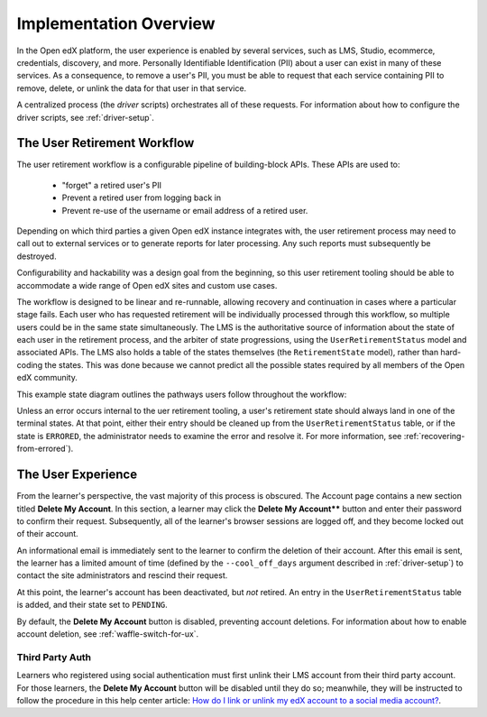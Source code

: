 
***********************
Implementation Overview
***********************

In the Open edX platform, the user experience is enabled by several
services, such as LMS, Studio, ecommerce, credentials, discovery, and more.
Personally Identifiable Identification (PII) about a user can exist in many of
these services. As a consequence, to remove a user's PII, you must be able
to request that each service containing PII to remove, delete, or unlink the
data for that user in that service.

A centralized process (the *driver* scripts) orchestrates all of these
requests. For information about how to configure the driver scripts, see
:ref:`driver-setup`.

The User Retirement Workflow
****************************

The user retirement workflow is a configurable pipeline of building-block
APIs. These APIs are used to:

  * "forget" a retired user's PII
  * Prevent a retired user from logging back in
  * Prevent re-use of the username or email address of a retired user.

Depending on which third parties a given Open edX instance integrates with,
the user retirement process may need to call out to external services or to
generate reports for later processing. Any such reports must subsequently be
destroyed.

Configurability and hackability was a design goal from the beginning, so this
user retirement tooling should be able to accommodate a wide range of Open edX
sites and custom use cases.

The workflow is designed to be linear and re-runnable, allowing recovery and
continuation in cases where a particular stage fails.  Each user who has
requested retirement will be individually processed through this workflow, so
multiple users could be in the same state simultaneously.  The LMS is the
authoritative source of information about the state of each user in the
retirement process, and the arbiter of state progressions, using the
``UserRetirementStatus`` model and associated APIs.  The LMS also holds a
table of the states themselves (the ``RetirementState`` model), rather than
hard-coding the states.  This was done because we cannot predict all the
possible states required by all members of the Open edX community.

This example state diagram outlines the pathways users follow throughout the
workflow:

.. digraph:: retirement_states_example
   :align: center

      ranksep = "0.3";

      node[fontname=Courier,fontsize=12,shape=box,group=main]
      { rank = same INIT[style=invis] PENDING }
      INIT -> PENDING;
      "..."[shape=none]
      PENDING -> RETIRING_ENROLLMENTS -> ENROLLMENTS_COMPLETE -> RETIRING_FORUMS -> FORUMS_COMPLETE -> "..." -> COMPLETE;

      node[group=""];
      RETIRING_ENROLLMENTS -> ERRORED;
      RETIRING_FORUMS -> ERRORED;
      PENDING -> ABORTED;

      subgraph cluster_terminal_states {
          label = "Terminal States";
          labelloc = b  // put label at bottom
          {rank = same ERRORED COMPLETE ABORTED}
      }

Unless an error occurs internal to the uer retirement tooling, a user's
retirement state should always land in one of the terminal states.  At that
point, either their entry should be cleaned up from the
``UserRetirementStatus`` table, or if the state is ``ERRORED``, the
administrator needs to examine the error and resolve it. For more information,
see :ref:`recovering-from-errored`).

The User Experience
*******************

From the learner's perspective, the vast majority of this process is obscured.
The Account page contains a new section titled **Delete My Account**. In this
section, a learner may click the **Delete My Account**** button and enter
their password to confirm their request.  Subsequently, all of the learner's
browser sessions are logged off, and they become locked out of their account.

An informational email is immediately sent to the learner to confirm the
deletion of their account. After this email is sent, the learner has a limited
amount of time (defined by the ``--cool_off_days`` argument described in
:ref:`driver-setup`) to contact the site administrators and rescind their
request.

At this point, the learner's account has been deactivated, but *not* retired.
An entry in the ``UserRetirementStatus`` table is added, and their state set to
``PENDING``.

By default, the **Delete My Account** button is disabled, preventing account
deletions.  For information about how to enable account deletion, see
:ref:`waffle-switch-for-ux`.

Third Party Auth
----------------

Learners who registered using social authentication must first unlink their
LMS account from their third party account. For those learners, the **Delete
My Account** button will be disabled until they do so; meanwhile, they will be
instructed to follow the procedure in this help center article: `How do I link
or unlink my edX account to a social media
account?  <https://support.edx.org/hc/en-us/articles/207206067>`_.
